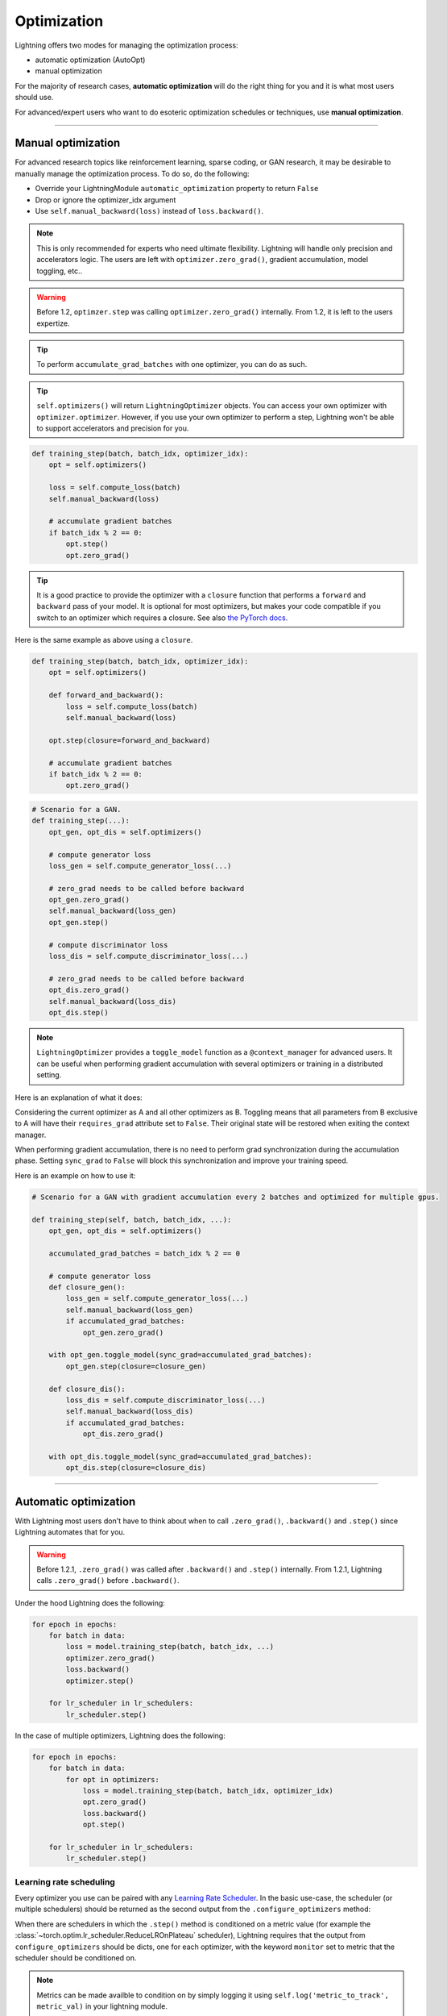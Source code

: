 .. _optimizers:

************
Optimization
************

Lightning offers two modes for managing the optimization process:

- automatic optimization (AutoOpt)
- manual optimization

For the majority of research cases, **automatic optimization** will do the right thing for you and it is what
most users should use.

For advanced/expert users who want to do esoteric optimization schedules or techniques, use **manual optimization**.

------

Manual optimization
===================
For advanced research topics like reinforcement learning, sparse coding, or GAN research, it may be desirable
to manually manage the optimization process. To do so, do the following:

* Override your LightningModule ``automatic_optimization`` property to return ``False``
* Drop or ignore the optimizer_idx argument
* Use ``self.manual_backward(loss)`` instead of ``loss.backward()``.

.. note:: This is only recommended for experts who need ultimate flexibility. Lightning will handle only precision and accelerators logic. The users are left with ``optimizer.zero_grad()``, gradient accumulation, model toggling, etc..

.. warning:: Before 1.2, ``optimzer.step`` was calling ``optimizer.zero_grad()`` internally. From 1.2, it is left to the users expertize.

.. tip:: To perform ``accumulate_grad_batches`` with one optimizer, you can do as such.

.. tip:: ``self.optimizers()`` will return ``LightningOptimizer`` objects. You can access your own optimizer with ``optimizer.optimizer``. However, if you use your own optimizer to perform a step, Lightning won't be able to support accelerators and precision for you.

.. code-block:: python

    def training_step(batch, batch_idx, optimizer_idx):
        opt = self.optimizers()

        loss = self.compute_loss(batch)
        self.manual_backward(loss)

        # accumulate gradient batches
        if batch_idx % 2 == 0:
            opt.step()
            opt.zero_grad()


.. tip:: It is a good practice to provide the optimizer with a ``closure`` function that performs a ``forward`` and ``backward`` pass of your model. It is optional for most optimizers, but makes your code compatible if you switch to an optimizer which requires a closure. See also `the PyTorch docs <https://pytorch.org/docs/stable/optim.html#optimizer-step-closure>`_.

Here is the same example as above using a ``closure``.

.. code-block:: python

    def training_step(batch, batch_idx, optimizer_idx):
        opt = self.optimizers()

        def forward_and_backward():
            loss = self.compute_loss(batch)
            self.manual_backward(loss)

        opt.step(closure=forward_and_backward)

        # accumulate gradient batches
        if batch_idx % 2 == 0:
            opt.zero_grad()


.. code-block:: python

    # Scenario for a GAN.
    def training_step(...):
        opt_gen, opt_dis = self.optimizers()

        # compute generator loss
        loss_gen = self.compute_generator_loss(...)

        # zero_grad needs to be called before backward
        opt_gen.zero_grad()
        self.manual_backward(loss_gen)
        opt_gen.step()

        # compute discriminator loss
        loss_dis = self.compute_discriminator_loss(...)

        # zero_grad needs to be called before backward
        opt_dis.zero_grad()
        self.manual_backward(loss_dis)
        opt_dis.step()


.. note:: ``LightningOptimizer`` provides a ``toggle_model`` function as a ``@context_manager`` for advanced users. It can be useful when performing gradient accumulation with several optimizers or training in a distributed setting.

Here is an explanation of what it does:

Considering the current optimizer as A and all other optimizers as B.
Toggling means that all parameters from B exclusive to A will have their ``requires_grad`` attribute set to ``False``. Their original state will be restored when exiting the context manager.

When performing gradient accumulation, there is no need to perform grad synchronization during the accumulation phase.
Setting ``sync_grad`` to ``False`` will block this synchronization and improve your training speed.

Here is an example on how to use it:

.. code-block:: python


    # Scenario for a GAN with gradient accumulation every 2 batches and optimized for multiple gpus.

    def training_step(self, batch, batch_idx, ...):
        opt_gen, opt_dis = self.optimizers()

        accumulated_grad_batches = batch_idx % 2 == 0

        # compute generator loss
        def closure_gen():
            loss_gen = self.compute_generator_loss(...)
            self.manual_backward(loss_gen)
            if accumulated_grad_batches:
                opt_gen.zero_grad()

        with opt_gen.toggle_model(sync_grad=accumulated_grad_batches):
            opt_gen.step(closure=closure_gen)

        def closure_dis():
            loss_dis = self.compute_discriminator_loss(...)
            self.manual_backward(loss_dis)
            if accumulated_grad_batches:
                opt_dis.zero_grad()

        with opt_dis.toggle_model(sync_grad=accumulated_grad_batches):
            opt_dis.step(closure=closure_dis)

------

Automatic optimization
======================
With Lightning most users don't have to think about when to call ``.zero_grad()``, ``.backward()`` and ``.step()``
since Lightning automates that for you.

.. warning::
   Before 1.2.1, ``.zero_grad()`` was called after ``.backward()`` and ``.step()`` internally.
   From 1.2.1, Lightning calls ``.zero_grad()`` before ``.backward()``.

Under the hood Lightning does the following:

.. code-block:: python

    for epoch in epochs:
        for batch in data:
            loss = model.training_step(batch, batch_idx, ...)
            optimizer.zero_grad()
            loss.backward()
            optimizer.step()

        for lr_scheduler in lr_schedulers:
            lr_scheduler.step()

In the case of multiple optimizers, Lightning does the following:

.. code-block:: python

    for epoch in epochs:
        for batch in data:
            for opt in optimizers:
                loss = model.training_step(batch, batch_idx, optimizer_idx)
                opt.zero_grad()
                loss.backward()
                opt.step()

        for lr_scheduler in lr_schedulers:
            lr_scheduler.step()


Learning rate scheduling
------------------------
Every optimizer you use can be paired with any `Learning Rate Scheduler <https://pytorch.org/docs/stable/optim.html#how-to-adjust-learning-rate>`_.
In the basic use-case, the scheduler (or multiple schedulers) should be returned as the second output from the ``.configure_optimizers`` method:

.. testcode::

   # no LR scheduler
   def configure_optimizers(self):
      return Adam(...)

   # Adam + LR scheduler
   def configure_optimizers(self):
      optimizer = Adam(...)
      scheduler = LambdaLR(optimizer, ...)
      return [optimizer], [scheduler]

   # Two optimizers each with a scheduler
   def configure_optimizers(self):
      optimizer1 = Adam(...)
      optimizer2 = SGD(...)
      scheduler1 = LambdaLR(optimizer1, ...)
      scheduler2 = LambdaLR(optimizer2, ...)
      return [optimizer1, optimizer2], [scheduler1, scheduler2]

When there are schedulers in which the ``.step()`` method is conditioned on a metric value (for example the
:class:`~torch.optim.lr_scheduler.ReduceLROnPlateau` scheduler), Lightning requires that the output
from ``configure_optimizers`` should be dicts, one for each optimizer, with the keyword ``monitor``
set to metric that the scheduler should be conditioned on.

.. testcode::

   # The ReduceLROnPlateau scheduler requires a monitor
   def configure_optimizers(self):
      return {
          'optimizer': Adam(...),
          'lr_scheduler': ReduceLROnPlateau(optimizer, ...),
          'monitor': 'metric_to_track'
      }

   # In the case of two optimizers, only one using the ReduceLROnPlateau scheduler
   def configure_optimizers(self):
      optimizer1 = Adam(...)
      optimizer2 = SGD(...)
      scheduler1 = ReduceLROnPlateau(optimizer1, ...)
      scheduler2 = LambdaLR(optimizer2, ...)
      return (
          {'optimizer': optimizer1, 'lr_scheduler': scheduler1, 'monitor': 'metric_to_track'},
          {'optimizer': optimizer2, 'lr_scheduler': scheduler2},
      )

.. note::
    Metrics can be made availble to condition on by simply logging it using ``self.log('metric_to_track', metric_val)``
    in your lightning module.

By default, all schedulers will be called after each epoch ends. To change this behaviour, a scheduler configuration should be
returned as a dict which can contain the following keywords:

* ``scheduler`` (required): the actual scheduler object
* ``monitor`` (optional): metric to condition
* ``interval`` (optional): either ``epoch`` (default) for stepping after each epoch ends or ``step`` for stepping
  after each optimization step
* ``frequency`` (optional): how many epochs/steps should pass between calls to ``scheduler.step()``. Default is 1,
  corresponding to updating the learning rate after every epoch/step.
* ``strict`` (optional): if set to ``True`` will enforce that value specified in ``monitor`` is available while trying
  to call ``scheduler.step()``, and stop training if not found. If ``False`` will only give a warning and continue training
  (without calling the scheduler).
* ``name`` (optional): if using the :class:`~pytorch_lightning.callbacks.LearningRateMonitor` callback to monitor the
  learning rate progress, this keyword can be used to specify a specific name the learning rate should be logged as.

.. testcode::

   # Same as the above example with additional params passed to the first scheduler
   # In this case the ReduceLROnPlateau will step after every 10 processed batches
   def configure_optimizers(self):
      optimizers = [Adam(...), SGD(...)]
      schedulers = [
         {
            'scheduler': ReduceLROnPlateau(optimizers[0], ...),
            'monitor': 'metric_to_track',
            'interval': 'step',
            'frequency': 10,
            'strict': True,
         },
         LambdaLR(optimizers[1], ...)
      ]
      return optimizers, schedulers

----------

Use multiple optimizers (like GANs)
-----------------------------------
To use multiple optimizers return two or more optimizers from :meth:`pytorch_lightning.core.LightningModule.configure_optimizers`

.. testcode::

   # one optimizer
   def configure_optimizers(self):
      return Adam(...)

   # two optimizers, no schedulers
   def configure_optimizers(self):
      return Adam(...), SGD(...)

   # Two optimizers, one scheduler for adam only
   def configure_optimizers(self):
      return [Adam(...), SGD(...)], {'scheduler': ReduceLROnPlateau(), 'monitor': 'metric_to_track'}

Lightning will call each optimizer sequentially:

.. code-block:: python

   for epoch in epochs:
       for batch in data:
           for opt in optimizers:
               loss = train_step(batch, batch_idx, optimizer_idx)
               opt.zero_grad()
               loss.backward()
               opt.step()

      for lr_scheduler in lr_schedulers:
          lr_scheduler.step()

----------

Step optimizers at arbitrary intervals
--------------------------------------
To do more interesting things with your optimizers such as learning rate warm-up or odd scheduling,
override the :meth:`optimizer_step` function.

For example, here step optimizer A every 2 batches and optimizer B every 4 batches

.. testcode::

    def optimizer_zero_grad(self, current_epoch, batch_idx, optimizer, opt_idx):
      optimizer.zero_grad()

    # Alternating schedule for optimizer steps (ie: GANs)
    def optimizer_step(self, current_epoch, batch_nb, optimizer, optimizer_idx, closure, on_tpu=False, using_native_amp=False, using_lbfgs=False):
        # update generator opt every 2 steps
        if optimizer_idx == 0:
            if batch_nb % 2 == 0 :
               optimizer.step(closure=closure)

        # update discriminator opt every 4 steps
        if optimizer_idx == 1:
            if batch_nb % 4 == 0 :
               optimizer.step(closure=closure)

Here we add a learning-rate warm up

.. testcode::

    # learning rate warm-up
    def optimizer_step(self, current_epoch, batch_nb, optimizer, optimizer_idx, closure, on_tpu=False, using_native_amp=False, using_lbfgs=False):
        # warm up lr
        if self.trainer.global_step < 500:
            lr_scale = min(1., float(self.trainer.global_step + 1) / 500.)
            for pg in optimizer.param_groups:
                pg['lr'] = lr_scale * self.hparams.learning_rate

        # update params
        optimizer.step(closure=closure)

.. note:: The default ``optimizer_step`` is relying on the internal ``LightningOptimizer`` to properly perform a step. It handles TPUs, AMP, accumulate_grad_batches and much more ...

.. testcode::

    # function hook in LightningModule
    def optimizer_step(self, current_epoch, batch_nb, optimizer, optimizer_idx, closure, on_tpu=False, using_native_amp=False, using_lbfgs=False):
      optimizer.step(closure=closure)

.. note:: To access your wrapped Optimizer from ``LightningOptimizer``, do as follow.

.. testcode::

    # function hook in LightningModule
    def optimizer_step(self, current_epoch, batch_nb, optimizer, optimizer_idx, closure, on_tpu=False, using_native_amp=False, using_lbfgs=False):

      # `optimizer is a ``LightningOptimizer`` wrapping the optimizer.
      # To access it, do as follow:
      optimizer = optimizer.optimizer

      # run step. However, it won't work on TPU, AMP, etc...
      optimizer.step(closure=closure)


----------

Using the closure functions for optimization
--------------------------------------------

When using optimization schemes such as LBFGS, the `second_order_closure` needs to be enabled. By default, this function is defined by wrapping the `training_step` and the backward steps as follows

.. warning::
   Before 1.2.1, ``.zero_grad()`` was called outside the closure internally.
   From 1.2.1, the closure calls ``.zero_grad()`` inside, so there is no need to define your own closure
   when using similar optimizers to :class:`torch.optim.LBFGS` which requires reevaluation of the loss with the closure in ``optimizer.step()``.

.. testcode::

    def second_order_closure(pl_module, split_batch, batch_idx, opt_idx, optimizer, hidden):
        # Model training step on a given batch
        result = pl_module.training_step(split_batch, batch_idx, opt_idx, hidden)

        # Model backward pass
        pl_module.backward(result, optimizer, opt_idx)

        # on_after_backward callback
        pl_module.on_after_backward(result.training_step_output, batch_idx, result.loss)

        return result

    # This default `second_order_closure` function can be enabled by passing it directly into the `optimizer.step`
    def optimizer_step(self, current_epoch, batch_nb, optimizer, optimizer_idx, second_order_closure, on_tpu=False, using_native_amp=False, using_lbfgs=False):
        # update params
        optimizer.step(second_order_closure)

